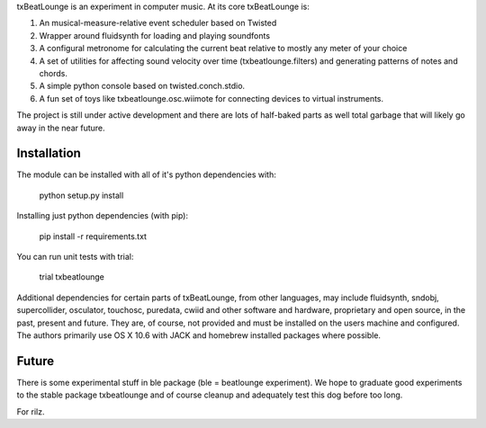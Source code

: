 txBeatLounge is an experiment in computer music. At its core txBeatLounge is:

1. An musical-measure-relative event scheduler based on Twisted
2. Wrapper around fluidsynth for loading and playing soundfonts
3. A configural metronome for calculating the current beat relative to mostly any meter of your choice
4. A set of utilities for affecting sound velocity over time (txbeatlounge.filters)
   and generating patterns of notes and chords.
5. A simple python console based on twisted.conch.stdio.
6. A fun set of toys like txbeatlounge.osc.wiimote for connecting devices
   to virtual instruments.

The project is still under active development and there are lots of half-baked
parts as well total garbage that will likely go away in the near future.

Installation
------------

The module can be installed with all of it's python dependencies with:

    python setup.py install

Installing just python dependencies (with pip):

    pip install -r requirements.txt

You can run unit tests with trial:

    trial txbeatlounge


Additional dependencies for certain parts of txBeatLounge, from other languages,
may include fluidsynth, sndobj, supercollider, osculator, touchosc, puredata, 
cwiid and other software and hardware, proprietary and open source,
in the past, present and future.  They are, of course, not provided and must be installed
on the users machine and configured.  The authors primarily use OS X 10.6 with JACK
and homebrew installed packages where possible.


Future
------

There is some experimental stuff in ble package (ble = beatlounge experiment).
We hope to graduate good experiments to the stable package txbeatlounge
and of course cleanup and adequately test this dog before too long.

For rilz.


